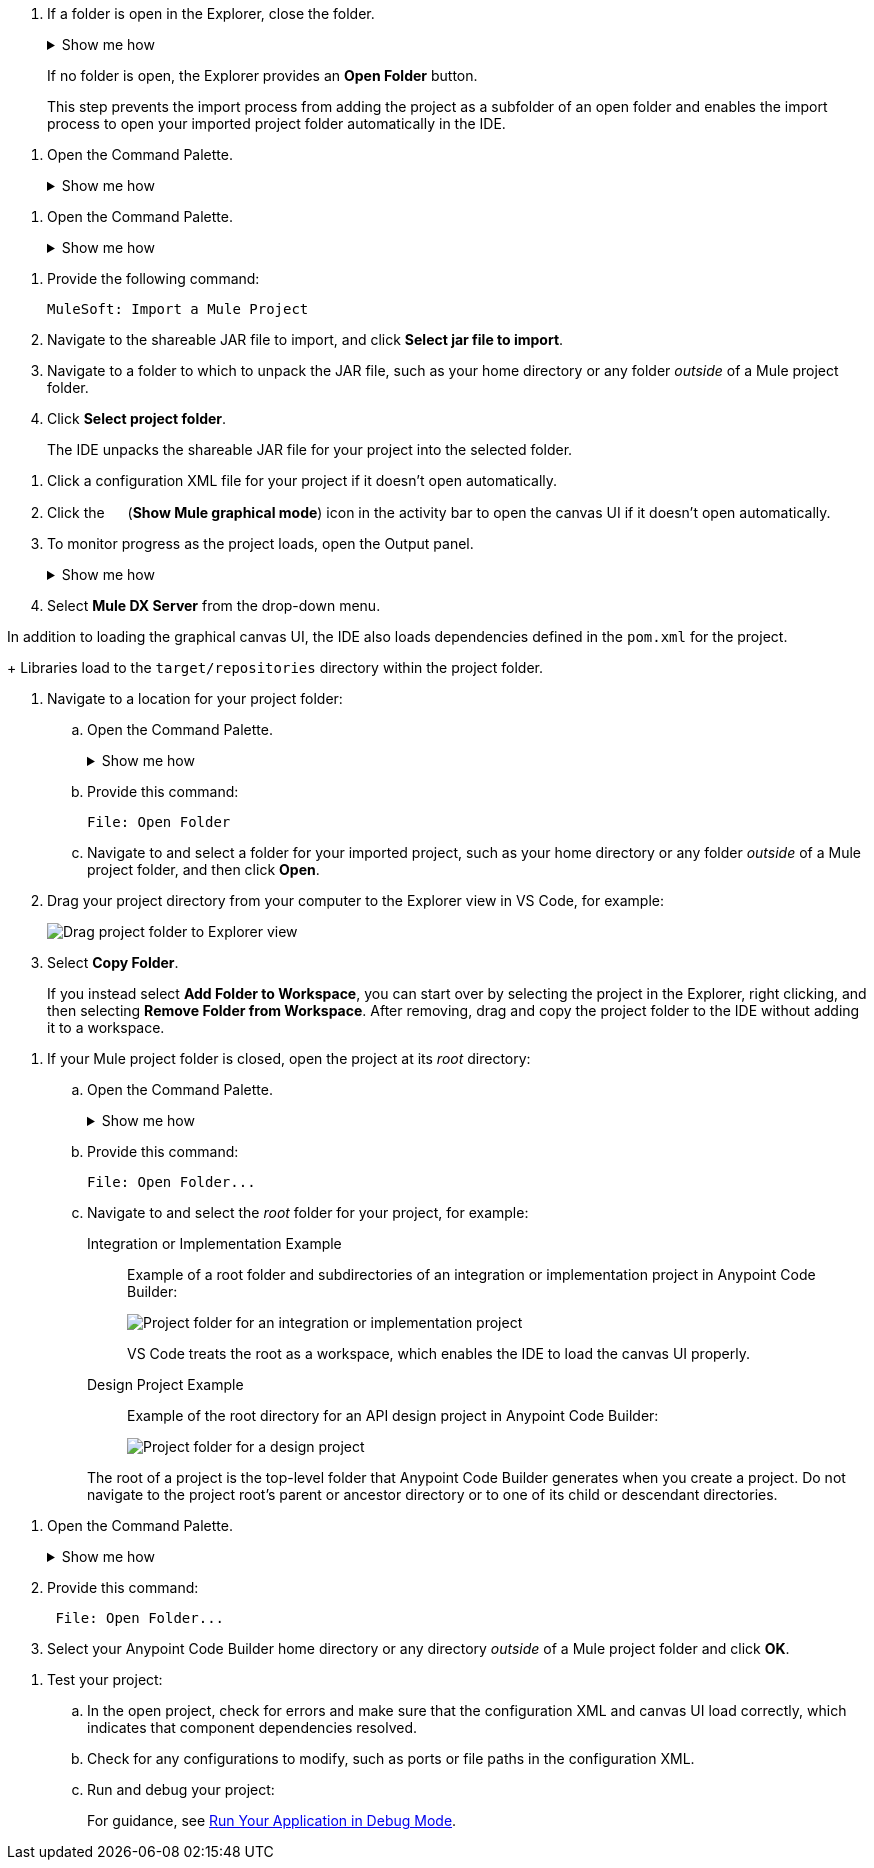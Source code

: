 //tags are for upload-a-project.adoc

//
// tag::close-folder[]
// step before importing
. If a folder is open in the Explorer, close the folder.
+
.Show me how
[%collapsible]
====
* In the desktop IDE, select *File* > *Close Folder*. 
* In the cloud IDE, click the image:icon-menu.png["",18,18] (menu) icon, and select *File* > *Close Folder*.
====
+
If no folder is open, the Explorer provides an *Open Folder* button.
+
This step prevents the import process from adding the project as a subfolder of an open folder and enables the import process to open your imported project folder automatically in the IDE.
// end::close-folder[]
//

// tag::open-command-palette-cloud[]
//variable used in multiple places on this page:
. Open the Command Palette.
+
.Show me how
[%collapsible]
====
* Use the keyboard shortcuts:
** Mac: Cmd+Shift+p
** Windows: Ctrl+Shift+p
* Click the image:icon-menu.png["",18,18] (menu) icon, and select *View* > *Command Palette*.
====
// end::open-command-palette-cloud[]

// tag::open-command-palette-desktop[]
//variable used in multiple places on this page:
. Open the Command Palette.
+
.Show me how
[%collapsible]
====
* Use the keyboard shortcuts:
** Mac: Cmd+Shift+p
** Windows: Ctrl+Shift+p
* Select *View* > *Command Palette*.
====
// end::open-command-palette-desktop[]


//
// tag::load-shareable-jar[]
//variable used in multiple places on this page:
. Provide the following command:
+
[source,command]
----
MuleSoft: Import a Mule Project
----
. Navigate to the shareable JAR file to import, and click *Select jar file to import*.
. Navigate to a folder to which to unpack the JAR file, such as your home directory or any folder _outside_ of a Mule project folder.
. Click *Select project folder*. 
+
The IDE unpacks the shareable JAR file for your project into the selected folder.
// end::load-shareable-jar[]

//
// Shared steps for loading the project
// tag::load-project[]
. Click a configuration XML file for your project if it doesn't open automatically.
. Click the image:icon-tree-view.png["",15,15] (*Show Mule graphical mode*) icon in the activity bar to open the canvas UI if it doesn't open automatically.
. To monitor progress as the project loads, open the Output panel.
+
.Show me how
[%collapsible]
====
* Use the keyboard shortcuts:
+
** Mac: Cmd+Shift+u
** Windows: Ctrl+Shift+u
* In the desktop IDE, select *View* > *Output*.
* In the cloud IDE, click the image:icon-menu.png["",18,18] (menu) icon, and select *View* > *Output*.

====
. Select *Mule DX Server* from the drop-down menu.
// end::load-project[]
//

//
// note at the end of import procedures
// tag::import-note[]

In addition to loading the graphical canvas UI, the IDE also loads dependencies defined in the `pom.xml` for the project.
+
Libraries load to the `target/repositories` directory within the project folder.
// end::import-note[]
//

//
// tag::import-project-folder-desktop[]
//variable used in multiple places on this page:
. Navigate to a location for your project folder:

.. Open the Command Palette.
+
.Show me how
[%collapsible]
====
* Use the keyboard shortcuts:
** Mac: Cmd+Shift+p
** Windows: Ctrl+Shift+p
* Select *View* > *Command Palette*. 
// * From the desktop IDE, select *View* > *Command Palette*. 
// * From the cloud IDE, click the image:icon-menu.png["",18,18] (menu) icon, and select *View* > *Command Palette*.
====
.. Provide this command:
+
[source,command]
----
File: Open Folder
----
.. Navigate to and select a folder for your imported project, such as your home directory or any folder _outside_ of a Mule project folder, and then click *Open*.
. Drag your project directory from your computer to the Explorer view in VS Code, for example:
+
image::int-drag-folder.png["Drag project folder to Explorer view"]
. Select *Copy Folder*.
+
If you instead select *Add Folder to Workspace*, you can start over by selecting the project in the Explorer, right clicking, and then selecting *Remove Folder from Workspace*.
After removing, drag and copy the project folder to the IDE without adding it to a workspace. 
// end::import-project-folder-desktop[]
//

//
// tag::open-workspace-root[]
[[open-directory]]
. If your Mule project folder is closed, open the project at its _root_ directory:
+
.. Open the Command Palette.
+
.Show me how
[%collapsible]
====
* Use the keyboard shortcuts:
** Mac: Cmd+Shift+p
** Windows: Ctrl+Shift+p
// * Select *View* > *Command Palette*. 
* In the desktop IDE, select *View* > *Command Palette*. 
* In the cloud IDE, click the image:icon-menu.png["",18,18] (menu) icon, and select *View* > *Command Palette*.
====
.. Provide this command:
+
[source,command]
----
File: Open Folder...
----
.. Navigate to and select the _root_ folder for your project, for example: 
+
[tabs]
====
Integration or Implementation Example::
+
--
Example of a root folder and subdirectories of an integration or implementation project in Anypoint Code Builder: 

image::int-open-root.png["Project folder for an integration or implementation project"]

VS Code treats the root as a workspace, which enables the IDE to load the canvas UI properly.
--
Design Project Example::
+
--
Example of the root directory for an API design project in Anypoint Code Builder: 

image::int-open-root-design.png["Project folder for a design project"]
--
====
+
The root of a project is the top-level folder that Anypoint Code Builder generates when you create a project. Do not navigate to the project root's parent or ancestor directory or to one of its child or descendant directories.
// end::open-workspace-root[]
//

//
// tag::preliminary-cloud-import-steps[]
. Open the Command Palette.
+
.Show me how
[%collapsible]
====
** Use the keyboard shortcuts:
*** Mac: Cmd+Shift+p
*** Windows: Ctrl+Shift+p
// ** From the desktop IDE, select *View* > *Command Palette*. 
// ** From the cloud IDE, click the image:icon-menu.png["",18,18] (menu) icon, and select *View* > *Command Palette*.
** Click the image:icon-menu.png["",18,18] (menu) icon, and select *View* > *Command Palette*.
====
. Provide this command:
+
[source,command]
--
 File: Open Folder...
--
. Select your Anypoint Code Builder home directory or any directory _outside_ of a Mule project folder and click *OK*.
// end::preliminary-cloud-import-steps[]
//

//
// step to test the project after opening
// tag::test-project[]
. Test your project:
.. In the open project, check for errors and make sure that the configuration XML and canvas UI load correctly, which indicates that component dependencies resolved.
.. Check for any configurations to modify, such as ports or file paths in the configuration XML.
.. Run and debug your project: 
+
For guidance, see xref:anypoint-code-builder::int-debug-mule-apps.adoc#run-debug-mode[Run Your Application in Debug Mode].
// end::test-project[]
//